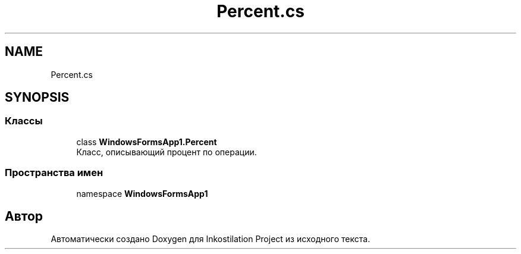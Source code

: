 .TH "Percent.cs" 3 "Сб 27 Июн 2020" "Inkostilation Project" \" -*- nroff -*-
.ad l
.nh
.SH NAME
Percent.cs
.SH SYNOPSIS
.br
.PP
.SS "Классы"

.in +1c
.ti -1c
.RI "class \fBWindowsFormsApp1\&.Percent\fP"
.br
.RI "Класс, описывающий процент по операции\&. "
.in -1c
.SS "Пространства имен"

.in +1c
.ti -1c
.RI "namespace \fBWindowsFormsApp1\fP"
.br
.in -1c
.SH "Автор"
.PP 
Автоматически создано Doxygen для Inkostilation Project из исходного текста\&.
